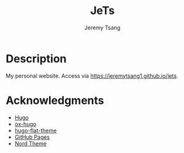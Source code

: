 #+OPTIONS: toc:nil num:nil ^:nil tags:nil tasks:t todo:nil
#+TITLE: JeTs
#+AUTHOR: Jeremy Tsang
* Description
My personal website. Access via [[https://jeremytsang1.github.io/jets]].
* Acknowledgments
- [[https://gohugo.io/][Hugo]]
- [[https://ox-hugo.scripter.co/][ox-hugo]]
- [[https://github.com/leafee98/hugo-theme-flat][hugo-flat-theme]]
- [[https://pages.github.com/][GitHub Pages]]
- [[https://www.nordtheme.com/][Nord Theme]]

